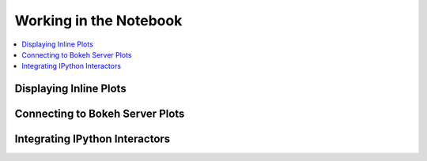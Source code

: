 .. _userguide_notebook:

Working in the Notebook
=======================

.. contents::
    :local:
    :depth: 2

Displaying Inline Plots
-----------------------


Connecting to Bokeh Server Plots
--------------------------------


Integrating IPython Interactors
-------------------------------


